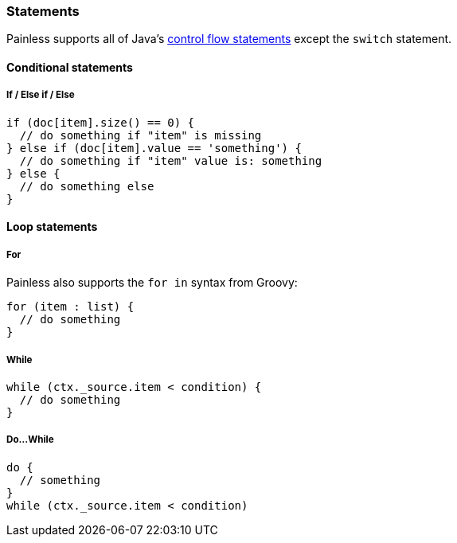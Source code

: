 [[painless-statements]]
=== Statements

Painless supports all of Java's https://docs.oracle.com/javase/tutorial/java/nutsandbolts/flow.html[
control flow statements] except the `switch` statement.

==== Conditional statements

===== If / Else if / Else

[source,painless]
---------------------------------------------------------
if (doc[item].size() == 0) {
  // do something if "item" is missing
} else if (doc[item].value == 'something') {
  // do something if "item" value is: something
} else {
  // do something else
}
---------------------------------------------------------

==== Loop statements

===== For

Painless also supports the `for in` syntax from Groovy:

[source,painless]
---------------------------------------------------------
for (item : list) {
  // do something
}
---------------------------------------------------------

===== While
[source,painless]
---------------------------------------------------------
while (ctx._source.item < condition) {
  // do something
}
---------------------------------------------------------

===== Do...While
[source,painless]
---------------------------------------------------------
do {
  // something
}
while (ctx._source.item < condition)
---------------------------------------------------------
